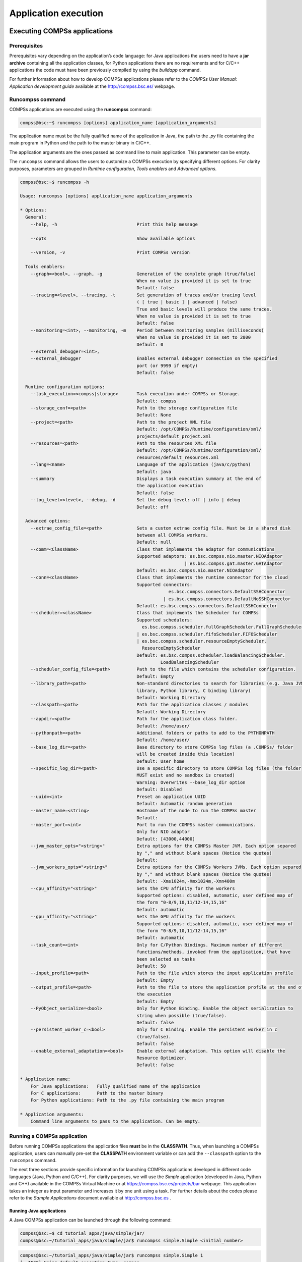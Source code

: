 =====================
Application execution
=====================

Executing COMPSs applications
=============================

Prerequisites
-------------

Prerequisites vary depending on the application’s code language: for
Java applications the users need to have a **jar archive** containing
all the application classes, for Python applications there are no
requirements and for C/C++ applications the code must have been
previously compiled by using the *buildapp* command.

For further information about how to develop COMPSs applications please
refer to the *COMPSs User Manual: Application development guide*
available at the http://compss.bsc.es/ webpage.

Runcompss command
-----------------

COMPSs applications are executed using the **runcompss** command:

.. code-block:: console

    compss@bsc:~$ runcompss [options] application_name [application_arguments]

The application name must be the fully qualified name of the application
in Java, the path to the *.py* file containing the main program in
Python and the path to the master binary in C/C++.

The application arguments are the ones passed as command line to main
application. This parameter can be empty.

The ``runcompss`` command allows the users to customize a COMPSs
execution by specifying different options. For clarity purposes,
parameters are grouped in *Runtime configuration*, *Tools enablers* and
*Advanced options*.

.. code-block:: console

    compss@bsc:~$ runcompss -h

    Usage: runcompss [options] application_name application_arguments

    * Options:
      General:
        --help, -h                              Print this help message

        --opts                                  Show available options

        --version, -v                           Print COMPSs version

      Tools enablers:
        --graph=<bool>, --graph, -g             Generation of the complete graph (true/false)
                                                When no value is provided it is set to true
                                                Default: false
        --tracing=<level>, --tracing, -t        Set generation of traces and/or tracing level
                                                ( [ true | basic ] | advanced | false)
                                                True and basic levels will produce the same traces.
                                                When no value is provided it is set to true
                                                Default: false
        --monitoring=<int>, --monitoring, -m    Period between monitoring samples (milliseconds)
                                                When no value is provided it is set to 2000
                                                Default: 0
        --external_debugger=<int>,
        --external_debugger                     Enables external debugger connection on the specified
                                                port (or 9999 if empty)
                                                Default: false

      Runtime configuration options:
        --task_execution=<compss|storage>       Task execution under COMPSs or Storage.
                                                Default: compss
        --storage_conf=<path>                   Path to the storage configuration file
                                                Default: None
        --project=<path>                        Path to the project XML file
                                                Default: /opt/COMPSs/Runtime/configuration/xml/
                                                projects/default_project.xml
        --resources=<path>                      Path to the resources XML file
                                                Default: /opt/COMPSs/Runtime/configuration/xml/
                                                resources/default_resources.xml
        --lang=<name>                           Language of the application (java/c/python)
                                                Default: java
        --summary                               Displays a task execution summary at the end of
                                                the application execution
                                                Default: false
        --log_level=<level>, --debug, -d        Set the debug level: off | info | debug
                                                Default: off

      Advanced options:
        --extrae_config_file=<path>             Sets a custom extrae config file. Must be in a shared disk
                                                between all COMPSs workers.
                                                Default: null
        --comm=<ClassName>                      Class that implements the adaptor for communications
                                                Supported adaptors: es.bsc.compss.nio.master.NIOAdaptor
                                                                  | es.bsc.compss.gat.master.GATAdaptor
                                                Default: es.bsc.compss.nio.master.NIOAdaptor
        --conn=<className>                      Class that implements the runtime connector for the cloud
                                                Supported connectors:
                                                            es.bsc.compss.connectors.DefaultSSHConnector
                                                          | es.bsc.compss.connectors.DefaultNoSSHConnector
                                                Default: es.bsc.compss.connectors.DefaultSSHConnector
        --scheduler=<className>                 Class that implements the Scheduler for COMPSs
                                                Supported schedulers:
                                                  es.bsc.compss.scheduler.fullGraphScheduler.FullGraphScheduler
                                                | es.bsc.compss.scheduler.fifoScheduler.FIFOScheduler
                                                | es.bsc.compss.scheduler.resourceEmptyScheduler.
                                                  ResourceEmptyScheduler
                                                Default: es.bsc.compss.scheduler.loadBalancingScheduler.
                                                         LoadBalancingScheduler
        --scheduler_config_file=<path>          Path to the file which contains the scheduler configuration.
                                                Default: Empty
        --library_path=<path>                   Non-standard directories to search for libraries (e.g. Java JVM
                                                library, Python library, C binding library)
                                                Default: Working Directory
        --classpath=<path>                      Path for the application classes / modules
                                                Default: Working Directory
        --appdir=<path>                         Path for the application class folder.
                                                Default: /home/user/
        --pythonpath=<path>                     Additional folders or paths to add to the PYTHONPATH
                                                Default: /home/user/
        --base_log_dir=<path>                   Base directory to store COMPSs log files (a .COMPSs/ folder
                                                will be created inside this location)
                                                Default: User home
        --specific_log_dir=<path>               Use a specific directory to store COMPSs log files (the folder
                                                MUST exist and no sandbox is created)
                                                Warning: Overwrites --base_log_dir option
                                                Default: Disabled
        --uuid=<int>                            Preset an application UUID
                                                Default: Automatic random generation
        --master_name=<string>                  Hostname of the node to run the COMPSs master
                                                Default:
        --master_port=<int>                     Port to run the COMPSs master communications.
                                                Only for NIO adaptor
                                                Default: [43000,44000]
        --jvm_master_opts="<string>"            Extra options for the COMPSs Master JVM. Each option separed
                                                by "," and without blank spaces (Notice the quotes)
                                                Default:
        --jvm_workers_opts="<string>"           Extra options for the COMPSs Workers JVMs. Each option separed
                                                by "," and without blank spaces (Notice the quotes)
                                                Default: -Xms1024m,-Xmx1024m,-Xmn400m
        --cpu_affinity="<string>"               Sets the CPU affinity for the workers
                                                Supported options: disabled, automatic, user defined map of
                                                the form "0-8/9,10,11/12-14,15,16"
                                                Default: automatic
        --gpu_affinity="<string>"               Sets the GPU affinity for the workers
                                                Supported options: disabled, automatic, user defined map of
                                                the form "0-8/9,10,11/12-14,15,16"
                                                Default: automatic
        --task_count=<int>                      Only for C/Python Bindings. Maximum number of different
                                                functions/methods, invoked from the application, that have
                                                been selected as tasks
                                                Default: 50
        --input_profile=<path>                  Path to the file which stores the input application profile
                                                Default: Empty
        --output_profile=<path>                 Path to the file to store the application profile at the end of
                                                the execution
                                                Default: Empty
        --PyObject_serialize=<bool>             Only for Python Binding. Enable the object serialization to
                                                string when possible (true/false).
                                                Default: false
        --persistent_worker_c=<bool>            Only for C Binding. Enable the persistent worker in c
                                                (true/false).
                                                Default: false
        --enable_external_adaptation=<bool>     Enable external adaptation. This option will disable the
                                                Resource Optimizer.
                                                Default: false

    * Application name:
        For Java applications:   Fully qualified name of the application
        For C applications:      Path to the master binary
        For Python applications: Path to the .py file containing the main program

    * Application arguments:
        Command line arguments to pass to the application. Can be empty.

Running a COMPSs application
----------------------------

Before running COMPSs applications the application files **must** be in
the **CLASSPATH**. Thus, when launching a COMPSs application, users can
manually pre-set the **CLASSPATH** environment variable or can add the
``--classpath`` option to the ``runcompss`` command.

The next three sections provide specific information for launching
COMPSs applications developed in different code languages (Java, Python
and C/C++). For clarity purposes, we will use the *Simple*
application (developed in Java, Python and C++) available in the
COMPSs Virtual Machine or at https://compss.bsc.es/projects/bar webpage.
This application takes an integer as input parameter and increases it by
one unit using a task. For further details about the codes please refer
to the *Sample Applications* document available at http://compss.bsc.es
.

Running Java applications
~~~~~~~~~~~~~~~~~~~~~~~~~

A Java COMPSs application can be launched through the following command:

.. code-block:: console

    compss@bsc:~$ cd tutorial_apps/java/simple/jar/
    compss@bsc:~/tutorial_apps/java/simple/jar$ runcompss simple.Simple <initial_number>

.. code-block:: console

    compss@bsc:~/tutorial_apps/java/simple/jar$ runcompss simple.Simple 1
    [  INFO] Using default execution type: compss
    [  INFO] Using default location for project file: /opt/COMPSs/Runtime/configuration/xml/projects/default_project.xml
    [  INFO] Using default location for resources file: /opt/COMPSs/Runtime/configuration/xml/resources/default_resources.xml
    [  INFO] Using default language: java

    ----------------- Executing simple.Simple --------------------------

    WARNING: COMPSs Properties file is null. Setting default values
    [(1066)    API]  -  Starting COMPSs Runtime v<version>
    Initial counter value is 1
    Final counter value is 2
    [(4740)    API]  -  Execution Finished

    ------------------------------------------------------------

In this first execution we use the default value of the ``--classpath``
option to automatically add the jar file to the classpath (by executing
runcompss in the directory which contains the jar file). However, we can
explicitly do this by exporting the **CLASSPATH** variable or by
providing the ``--classpath`` value. Next, we provide two more ways to
perform the same execution:

.. code-block:: console

    compss@bsc:~$ export CLASSPATH=$CLASSPATH:/home/compss/tutorial_apps/java/simple/jar/simple.jar
    compss@bsc:~$ runcompss simple.Simple <initial_number>

.. code-block:: console

    compss@bsc:~$ runcompss --classpath=/home/compss/tutorial_apps/java/simple/jar/simple.jar \
                            simple.Simple <initial_number>

Running Python applications
~~~~~~~~~~~~~~~~~~~~~~~~~~~

To launch a COMPSs Python application users have to provide the
``--lang=python`` option to the runcompss command. If the extension of
the main file is a regular Python extension (``.py`` or ``.pyc``) the
*runcompss* command can also infer the application language without
specifying the *lang* flag.

.. code-block:: console

    compss@bsc:~$ cd tutorial_apps/python/simple/
    compss@bsc:~/tutorial_apps/python/simple$ runcompss --lang=python ./simple.py <initial_number>

.. code-block:: console

    compss@bsc:~/tutorial_apps/python/simple$ runcompss simple.py 1
    [  INFO] Using default execution type: compss
    [  INFO] Using default location for project file: /opt/COMPSs/Runtime/configuration/xml/projects/default_project.xml
    [  INFO] Using default location for resources file: /opt/COMPSs/Runtime/configuration/xml/resources/default_resources.xml
    [  INFO] Inferred PYTHON language

    ----------------- Executing simple.py --------------------------

    WARNING: COMPSs Properties file is null. Setting default values
    [(616)    API]  -  Starting COMPSs Runtime v<version>
    Initial counter value is 1
    Final counter value is 2
    [(4297)    API]  -  Execution Finished

    ------------------------------------------------------------

**Attention**: Executing without debug (e.g. default log level or
``--log_level=off``) uses -O2 compiled sources, disabling ``asserts``
and ``__debug__``.

Alternatively, it is possible to execute the a COMPSs Python application
using ``pycompss`` as module:

.. code-block:: console

    compss@bsc:~$ python -m pycompss <runcompss_flags> <application> <application_parameters>

Consequently, the previous example could also be run as follows:

.. code-block:: console

    compss@bsc:~$ cd tutorial_apps/python/simple/
    compss@bsc:~/tutorial_apps/python/simple$ python -m pycompss simple.py <initial_number>

If the ``-m pycompss`` is not set, the application will be run ignoring
all PyCOMPSs imports, decorators and API calls, that is, sequentially.

In order to run a COMPSs Python application with a different
interpreter, the *runcompss* command provides a specific flag:

.. code-block:: console

    compss@bsc:~$ cd tutorial_apps/python/simple/
    compss@bsc:~/tutorial_apps/python/simple$ runcompss --python_interpreter=python3 ./simple.py <initial_number>

However, when using the *pycompss* module, it is inferred from the
python used in the call:

.. code-block:: console

    compss@bsc:~$ cd tutorial_apps/python/simple/
    compss@bsc:~/tutorial_apps/python/simple$ python3 -m pycompss simple.py <initial_number>

Finally, both *runcompss* and *pycompss* module provide a particular
flag for virtual environment propagation
(``--python_propagate_virtual_environment=<bool>``). This, flag is
intended to activate the current virtual environment in the worker nodes
when set to true.

Running C/C++ applications
~~~~~~~~~~~~~~~~~~~~~~~~~~~~~~~~

To launch a COMPSs C/C++ application users have to compile the
C/C++ application by means of the ``buildapp`` command. For
further information please refer to the *COMPSs User Manual: Application
development guide* document available at http://compss.bsc.es . Once
complied, the ``--lang=c`` option must be provided to the runcompss
command. If the main file is a C/C++ binary the *runcompss* command
can also infer the application language without specifying the *lang*
flag.

.. code-block:: console

    compss@bsc:~$ cd tutorial_apps/c/simple/
    compss@bsc:~/tutorial_apps/c/simple$ runcompss --lang=c simple <initial_number>

.. code-block:: console

    compss@bsc:~/tutorial_apps/c/simple$ runcompss ~/tutorial_apps/c/simple/master/simple 1
    [  INFO] Using default execution type: compss
    [  INFO] Using default location for project file: /opt/COMPSs/Runtime/configuration/xml/projects/default_project.xml
    [  INFO] Using default location for resources file: /opt/COMPSs/Runtime/configuration/xml/resources/default_resources.xml
    [  INFO] Inferred C/C++ language

    ----------------- Executing simple --------------------------

    JVM_OPTIONS_FILE: /tmp/tmp.ItT1tQfKgP
    COMPSS_HOME: /opt/COMPSs
    Args: 1

    WARNING: COMPSs Properties file is null. Setting default values
    [(650)    API]  -  Starting COMPSs Runtime v<version>
    Initial counter value is 1
    [   BINDING]  -  @compss_wait_on  -  Entry.filename: counter
    [   BINDING]  -  @compss_wait_on  -  Runtime filename: d1v2_1497432831496.IT
    Final counter value is 2
    [(4222)    API]  -  Execution Finished

    ------------------------------------------------------------

Additional configurations
-------------------------

The COMPSs runtime has two configuration files: ``resources.xml`` and
``project.xml`` . These files contain information about the execution
environment and are completely independent from the application.

For each execution users can load the default configuration files or
specify their custom configurations by using, respectively, the
``--resources=<absolute_path_to_resources.xml>`` and the
``--project=<absolute_path_to_project.xml>`` in the ``runcompss``
command. The default files are located in the
``/opt/COMPSs/Runtime/configuration/xml/`` path. Users can manually edit
these files or can use the *Eclipse IDE* tool developed for COMPSs. For
further information about the *Eclipse IDE* please refer to :ref:`COMPSs IDE` Section.

For further details please check the :ref:`Configuration Files` Subsection
inside the :ref:`Installation and Administration` Section.

Results and logs
================

Results
-------

When executing a COMPSs application we consider different type of
results:

-  **Application Output:** Output generated by the application.

-  **Application Files:** Files used or generated by the application.

-  **Tasks Output:** Output generated by the tasks invoked from the application.

Regarding the application output, COMPSs will preserve the application
output but will add some pre and post output to indicate the COMPSs
Runtime state. :numref:`simple_java_stdout` shows the standard output
generated by the execution of the Simple Java application. The green box
highlights the application ``stdout`` while the rest of the output is
produced by COMPSs.

.. figure:: ./Figures/app_execution/simple_java_stdout.jpeg
   :name: simple_java_stdout
   :alt: Output generated by the execution of the *Simple* Java application with COMPSs
   :align: center
   :width: 95.0%

   Output generated by the execution of the *Simple* Java application with COMPSs

Regarding the application files, COMPSs **does not modify** any of them
and thus, the results obtained by executing the application with COMPSs
are the same than the ones generated by the sequential execution of the
application.

Regarding the tasks output, COMPSs introduces some modifications due
to the fact that tasks can be executed in remote machines. After the
execution, COMPSs stores the *stdout* and the *stderr* of each job (a
task execution) inside the
**``/home/$USER/.COMPSs/$APPNAME/$EXEC_NUMBER/jobs/``** directory of
the main application node.

:numref:`hello_seq` and :numref:`hello_compss` show an example of the
results obtained from the execution of the *Hello* Java application.
While :numref:`hello_seq` provides the output of the sequential
execution of the application (without COMPSs), :numref:`hello_compss`
provides the output of the equivalent COMPSs
execution. Please note that the sequential execution produces the
``Hello World! (from a task)`` message in the ``stdout`` while the
COMPSs execution stores the message inside the ``job1_NEW.out`` file.

.. figure:: ./Figures/app_execution/hello_seq_stdout.jpeg
   :name: hello_seq
   :alt: Sequential execution of the *Hello* java application
   :align: center
   :width: 80.0%

   Sequential execution of the *Hello* java application

.. figure:: ./Figures/app_execution/hello_compss_stdout_and_job.jpeg
   :name: hello_compss
   :alt: COMPSs execution of the *Hello* java application
   :align: center
   :width: 95.0%

   COMPSs execution of the *Hello* java application

Logs
----

COMPSs includes three log levels for running applications but users can
modify them or add more levels by editing the logger files under the
``/opt/COMPSs/Runtime/configuration`` ``/log/`` folder. Any of these log
levels can be selected by adding the ``--log_level=<debug | info | off>``
flag to the ``runcompss`` command. The default value is ``off``.

The logs generated by the ``NUM_EXEC`` execution of the application APP
by the user USER are stored under
``/home/$USER/.COMPSs/$APP/$EXEC_NUMBER/`` folder (from this point on:
**base log folder**). The ``EXEC_NUMBER`` execution number is
automatically used by COMPSs to prevent mixing the logs of data of
different executions.

When running COMPSs with **log level off** only the errors are reported.
This means that the *base log folder* will contain two empty files
(``runtime.log`` and ``resources.log``) and one empty folder (``jobs``).
If somehow the application has failed, the ``runtime.log`` and/or the
``resources.log`` will not be empty and a new file per failed job will
appear inside the ``jobs`` folder to store the ``stdout`` and the
``stderr``. :numref:`simple_log_off` shows the logs generated by
the execution of the Simple java application (without errors) in **off**
mode.

.. figure:: ./Figures/app_execution/simple_log_off.jpeg
   :name: simple_log_off
   :alt: Structure of the logs folder for the Simple java application in **off** mode
   :align: center
   :width: 40.0%

   Structure of the logs folder for the Simple java application in **off** mode

When running COMPSs with **log level info** the *base log folder* will
contain two files (``runtime.log`` and ``resources.log``) and one folder
(``jobs``). The ``runtime.log`` file contains the execution information
retrieved from the master resource, including the file transfers and the
job submission details. The ``resources.log`` file contains information
about the available resources such as the number of processors of each
resource (slots), the information about running or pending tasks in the
resource queue and the created and destroyed resources. The jobs folder
will be empty unless there has been a failed job. In this case it will
store, for each failed job, one file for the ``stdout`` and another for
the ``stderr``. As an example, :numref:`simple_log_info` shows the
logs generated by the same execution than the previous case but with
**info** mode.

.. figure:: ./Figures/app_execution/simple_log_info.jpeg
   :name: simple_log_info
   :alt: Structure of the logs folder for the Simple java application in **info** mode
   :align: center
   :width: 40.0%

   Structure of the logs folder for the Simple java application in **info** mode

The ``runtime.log`` and ``resources.log`` are quite large files, thus
they should be only checked by advanced users. For an easier
interpretation of these files the COMPSs Framework includes a monitor
tool. For further information about the COMPSs Monitor please check
:ref:`COMPSs Monitor`.

:numref:`simple_runtimelog` and :numref:`simple_resourceslog` provide
the content of these two files generated by the execution of the
*Simple* java application.

.. figure:: ./Figures/app_execution/simple_runtimelog.jpeg
   :name: simple_runtimelog
   :alt: runtime.log generated by the execution of the *Simple* java application
   :align: center
   :width: 95.0%

   runtime.log generated by the execution of the *Simple* java
   application

.. figure:: ./Figures/app_execution/simple_resourceslog.jpeg
   :name: simple_resourceslog
   :alt: resources.log generated by the execution of the *Simple* java application
   :align: center
   :width: 95.0%

   resources.log generated by the execution of the *Simple* java application

Running COMPSs with **log level debug** generates the same files as the
info log level but with more detailed information. Additionally, the
``jobs`` folder contains two files per **submitted** job; one for the
``stdout`` and another for the ``stderr``. In the other hand, the COMPSs
Runtime state is printed out on the ``stdout``.
:numref:`simple_log_debug` shows the logs generated by the same execution
than the previous cases but with **debug** mode.

The runtime.log and the resources.log files generated in this mode can
be **extremely large**. Consequently, the users should take care of
their quota and manually erase these files if needed.

.. figure:: ./Figures/app_execution/simple_log_debug.jpeg
   :name: simple_log_debug
   :alt: Structure of the logs folder for the Simple java application in **debug** mode
   :align: center
   :width: 40.0%

   Structure of the logs folder for the Simple java application in **debug** mode

When running Python applications a ``pycompss.log`` file is written
inside the *base log folder* containing debug information about the
specific calls to PyCOMPSs.

Furthermore, when running ``runcompss`` with additional flags (such as
monitoring or tracing) additional folders will appear inside the *base
log folder*. The meaning of the files inside these folders is explained
in :ref:`COMPSs Tools`.

COMPSs Tools
============

Application graph
-----------------

At the end of the application execution a dependency graph can be
generated representing the order of execution of each type of task and
their dependencies. To allow the final graph generation the ``-g`` flag
has to be passed to the ``runcompss`` command; the graph file is written
in the ``base_log_folder/monitor/complete_graph.dot`` at the end of the
execution.

:numref:`complete_graph` shows a dependency graph example of a
*SparseLU* java application. The graph can be visualized by running the
following command:

.. code-block:: console

    compss@bsc:~$ compss_gengraph ~/.COMPSs/sparseLU.arrays.SparseLU_01/monitor/complete_graph.dot

.. figure:: ./Figures/app_execution/dependency_graph.jpeg
   :name: complete_graph
   :alt: The dependency graph of the SparseLU application
   :align: center
   :width: 40.0%

   The dependency graph of the SparseLU application

COMPSs Monitor
--------------

The COMPSs Framework includes a Web graphical interface that can be used
to monitor the execution of COMPSs applications. COMPSs Monitor is
installed as a service and can be easily managed by running any of the
following commands:

.. code-block:: console

    compss@bsc:~$ /etc/init.d/compss-monitor usage
    Usage: compss-monitor {start | stop | reload | restart | try-restart | force-reload | status}

Service configuration
~~~~~~~~~~~~~~~~~~~~~

The COMPSs Monitor service can be configured by editing the
``/opt/COMPSs/Tools/monitor/apache-tomcat/conf/compss-monitor.conf`` file which contains
one line per property:

-  ``COMPSS_MONITOR`` Default directory to retrieve monitored
   applications (defaults to the ``.COMPSs`` folder inside the ``root``
   user).

-  ``COMPSs_MONITOR_PORT`` Port where to run the compss-monitor web
   service (defaults to 8080).

-  ``COMPSs_MONITOR_TIMEOUT`` Web page timeout between browser and
   server (defaults to 20s).

Usage
~~~~~

In order to use the COMPSs Monitor users need to start the service as
shown in :numref:`monitor_start`.

.. figure:: ./Figures/app_execution/monitor_start.jpeg
   :name: monitor_start
   :alt: COMPSs Monitor start command
   :align: center

   COMPSs Monitor start command

And use a web browser to open the specific URL:

.. code-block:: console

    compss@bsc:~$ firefox http://localhost:8080/compss-monitor &

The COMPSs Monitor allows to monitor applications from different users
and thus, users need to first login to access their applications. As
shown in :numref:`monitoring_interface`, the users can select any of
their executed or running COMPSs applications and display it.

.. figure:: ./Figures/app_execution/compss_monitor.jpeg
   :name: monitoring_interface
   :alt: COMPSs monitoring interface
   :align: center
   :width: 95.0%

   COMPSs monitoring interface

To enable **all** the COMPSs Monitor features, applications must run the
``runcompss`` command with the ``-m`` flag. This flag allows the COMPSs
Runtime to store special information inside inside the
``log_base_folder`` under the ``monitor`` folder (see
:numref:`monitoring_interface` and :numref:`simple_logs_monitor`). Only
advanced users should modify or delete any of these files. If the
application that a user is trying to monitor has not been executed with
this flag, some of the COMPSs Monitor features will be disabled.

.. code-block:: console

    compss@bsc:~/tutorial_apps/java/simple/jar$ runcompss -dm simple.Simple 1
    [  INFO] Using default execution type: compss
    [  INFO] Using default location for project file: /opt/COMPSs/Runtime/configuration/xml/projects/default_project.xml
    [  INFO] Using default location for resources file: /opt/COMPSs/Runtime/configuration/xml/resources/default_resources.xml
    [  INFO] Using default language: java

    ----------------- Executing simple.Simple --------------------------

    WARNING: COMPSs Properties file is null. Setting default values
    [(799)    API]  -  Deploying COMPSs Runtime v<version>
    [(801)    API]  -  Starting COMPSs Runtime v<version>
    [(801)    API]  -  Initializing components
    [(1290)    API]  -  Ready to process tasks
    [(1293)    API]  -  Opening /home/compss/tutorial_apps/java/simple/jar/counter in mode OUT
    [(1338)    API]  -  File target Location: /home/compss/tutorial_apps/java/simple/jar/counter
    Initial counter value is 1
    [(1340)    API]  -  Creating task from method increment in simple.SimpleImpl
    [(1340)    API]  -  There is 1 parameter
    [(1341)    API]  -    Parameter 1 has type FILE_T
    Final counter value is 2
    [(4307)    API]  -  No more tasks for app 1
    [(4311)    API]  -  Getting Result Files 1
    [(4340)    API]  -  Stop IT reached
    [(4344)    API]  -  Stopping Graph generation...
    [(4344)    API]  -  Stopping Monitor...
    [(6347)    API]  -  Stopping AP...
    [(6348)    API]  -  Stopping TD...
    [(6509)    API]  -  Stopping Comm...
    [(6510)    API]  -  Runtime stopped
    [(6510)    API]  -  Execution Finished

    ------------------------------------------------------------


.. figure:: ./Figures/app_execution/logs_with_monitor.jpeg
   :name: simple_logs_monitor
   :alt: Logs generated by the Simple java application with the monitoring flag enabled
   :align: center
   :width: 40.0%

   Logs generated by the Simple java application with the monitoring
   flag enabled

Graphical Interface features
~~~~~~~~~~~~~~~~~~~~~~~~~~~~

In this section we provide a summary of the COMPSs Monitor supported
features available through the graphical interface:

-  **Resources information** Provides information about the resources
   used by the application

-  **Tasks information** Provides information about the tasks definition
   used by the application

-  **Current tasks graph** Shows the tasks dependency graph currently
   stored into the COMPSs Runtime

-  **Complete tasks graph** Shows the complete tasks dependecy graph of
   the application

-  **Load chart** Shows different dynamic charts representing the
   evolution over time of the resources load and the tasks load

-  **Runtime log** Shows the runtime log

-  **Execution Information** Shows specific job information allowing
   users to easily select failed or uncompleted jobs

-  **Statistics** Shows application statistics such as the accumulated
   cloud cost.

**Attention**: To enable all the COMPSs Monitor features applications
must run with the ``-m`` flag.

The webpage also allows users to configure some performance parameters
of the monitoring service by accessing the *Configuration* button at the
top-right corner of the web page.

For specific COMPSs Monitor feature configuration please check our *FAQ*
section at the top-right corner of the web page.

Application tracing
-------------------

COMPSs Runtime can generate a post-execution trace of the execution of
the application. This trace is useful for performance analysis and
diagnosis.

A trace file may contain different events to determine the COMPSs master
state, the task execution state or the file-transfers. The current
release does not support file-transfers informations.

During the execution of the application, an XML file is created in the
worker nodes to keep track of these events. At the end of the execution,
all the XML files are merged to get a final trace file.

In this manual we only provide information about how to obtain a trace
and about the available Paraver (the tool used to analyze the traces)
configurations. For further information about the application
instrumentation or the trace visualization and configurations please
check the :ref:`Tracing` Section.

Trace Command
~~~~~~~~~~~~~

In order to obtain a post-execution trace file one of the following
options ``-t``, ``--tracing``, ``--tracing=true``, ``--tracing=basic`` must
be added to the ``runcompss`` command. All this options activate the
basic tracing mode; the advanced mode is activated with the option
``--tracing=advanced``. For further information about advanced mode check
the :ref:`Tracing` Section. Next, we provide an example of the command
execution with the basic tracing option enabled for a java K-Means
application.

.. code-block:: console

    compss@bsc:~$ runcompss -t kmeans.Kmeans
    *** RUNNING JAVA APPLICATION KMEANS
    [  INFO] Relative Classpath resolved: /path/to/jar/kmeans.jar

    ----------------- Executing kmeans.Kmeans --------------------------

    Welcome to Extrae VERSION
    Extrae: Parsing the configuration file (/opt/COMPSs/Runtime/configuration/xml/tracing/extrae_basic.xml) begins
    Extrae: Warning! <trace> tag has no <home> property defined.
    Extrae: Generating intermediate files for Paraver traces.
    Extrae: <cpu> tag at <counters> level will be ignored. This library does not support CPU HW.
    Extrae: Tracing buffer can hold 100000 events
    Extrae: Circular buffer disabled.
    Extrae: Dynamic memory instrumentation is disabled.
    Extrae: Basic I/O memory instrumentation is disabled.
    Extrae: System calls instrumentation is disabled.
    Extrae: Parsing the configuration file (/opt/COMPSs/Runtime/configuration/xml/tracing/extrae_basic.xml) has ended
    Extrae: Intermediate traces will be stored in /user/folder
    Extrae: Tracing mode is set to: Detail.
    Extrae: Successfully initiated with 1 tasks and 1 threads

    WARNING: COMPSs Properties file is null. Setting default values
    [(751)    API]  -  Deploying COMPSs Runtime v<version>
    [(753)    API]  -  Starting COMPSs Runtime v<version>
    [(753)    API]  -  Initializing components
    [(1142)   API]  -  Ready to process tasks
    ...
    ...
    ...
    merger: Output trace format is: Paraver
    merger: Extrae 3.3.0 (revision 3966 based on extrae/trunk)
    mpi2prv: Assigned nodes < Marginis >
    mpi2prv: Assigned size per processor < <1 Mbyte >
    mpi2prv: File set-0/TRACE@Marginis.0000001904000000000000.mpit is object 1.1.1 on node Marginis assigned to processor 0
    mpi2prv: File set-0/TRACE@Marginis.0000001904000000000001.mpit is object 1.1.2 on node Marginis assigned to processor 0
    mpi2prv: File set-0/TRACE@Marginis.0000001904000000000002.mpit is object 1.1.3 on node Marginis assigned to processor 0
    mpi2prv: File set-0/TRACE@Marginis.0000001980000001000000.mpit is object 1.2.1 on node Marginis assigned to processor 0
    mpi2prv: File set-0/TRACE@Marginis.0000001980000001000001.mpit is object 1.2.2 on node Marginis assigned to processor 0
    mpi2prv: File set-0/TRACE@Marginis.0000001980000001000002.mpit is object 1.2.3 on node Marginis assigned to processor 0
    mpi2prv: File set-0/TRACE@Marginis.0000001980000001000003.mpit is object 1.2.4 on node Marginis assigned to processor 0
    mpi2prv: File set-0/TRACE@Marginis.0000001980000001000004.mpit is object 1.2.5 on node Marginis assigned to processor 0
    mpi2prv: Time synchronization has been turned off
    mpi2prv: A total of 9 symbols were imported from TRACE.sym file
    mpi2prv: 0 function symbols imported
    mpi2prv: 9 HWC counter descriptions imported
    mpi2prv: Checking for target directory existance... exists, ok!
    mpi2prv: Selected output trace format is Paraver
    mpi2prv: Stored trace format is Paraver
    mpi2prv: Searching synchronization points... done
    mpi2prv: Time Synchronization disabled.
    mpi2prv: Circular buffer enabled at tracing time? NO
    mpi2prv: Parsing intermediate files
    mpi2prv: Progress 1 of 2 ... 5% 10% 15% 20% 25% 30% 35% 40% 45% 50% 55% 60% 65% 70% 75% 80% 85% 90% 95% done
    mpi2prv: Processor 0 succeeded to translate its assigned files
    mpi2prv: Elapsed time translating files: 0 hours 0 minutes 0 seconds
    mpi2prv: Elapsed time sorting addresses: 0 hours 0 minutes 0 seconds
    mpi2prv: Generating tracefile (intermediate buffers of 838848 events)
             This process can take a while. Please, be patient.
    mpi2prv: Progress 2 of 2 ... 5% 10% 15% 20% 25% 30% 35% 40% 45% 50% 55% 60% 65% 70% 75% 80% 85% 90% 95% done
    mpi2prv: Warning! Clock accuracy seems to be in microseconds instead of nanoseconds.
    mpi2prv: Elapsed time merge step: 0 hours 0 minutes 0 seconds
    mpi2prv: Resulting tracefile occupies 991743 bytes
    mpi2prv: Removing temporal files... done
    mpi2prv: Elapsed time removing temporal files: 0 hours 0 minutes 0 seconds
    mpi2prv: Congratulations! ./trace/kmeans.Kmeans_compss_trace_1460456106.prv has been generated.
    [   API]  -  Execution Finished

    ------------------------------------------------------------

At the end of the execution the trace will be stored inside the
``trace`` folder under the application log directory.

.. code-block:: console

    compss@bsc:~$ cd .COMPSs/kmeans.Kmeans_01/trace/
    compss@bsc:~$ ls -1
    kmeans.Kmeans_compss_trace_1460456106.pcf
    kmeans.Kmeans_compss_trace_1460456106.prv
    kmeans.Kmeans_compss_trace_1460456106.row

Trace visualization
~~~~~~~~~~~~~~~~~~~

The traces generated by an application execution are ready to be
visualized with *Paraver*. *Paraver* is a powerful tool developed by
*BSC* that allows users to show many views of the trace data by means of
different configuration files. Users can manually load, edit or create
configuration files to obtain different trace data views.

If *Paraver* is installed, issue the following command to visualize a
given tracefile:

.. code-block:: console

    compss@bsc:~$ wxparaver path/to/trace/trace_name.prv

For further information about *Paraver* please visit the following site:

http://www.bsc.es/computer-sciences/performance-tools/paraver

COMPSs IDE
----------

COMPSs IDE is an Integrated Development Environment to develop, compile,
deploy and execute COMPSs applications. It is available through the
*Eclipse Market* as a plugin and provides an even easier way to work
with COMPSs.

For further information please check the *COMPSs IDE User Guide*
available at: http://compss.bsc.es .

Special Execution Platforms
===========================

This section provides information about how to run COMPSs Applications
in specific platforms such as *Docker*, *Chameleon* or *MareNostrum*.

Docker
------

Introduction
~~~~~~~~~~~~

Docker is an open-source project that automates the deployment of
applications inside software containers, by providing an additional
layer of abstraction and automation of operating-system-level
virtualization on Linux. In addition to the Docker container engine,
there are other Docker tools that allow users to create complex
applications (Docker-Compose) or to manage a cluster of Docker
containers (Docker Swarm).

COMPSs supports running a distributed application in a Docker Swarm
cluster.

Requirements
~~~~~~~~~~~~

In order to use COMPSs with Docker, some requirements must be fulfilled:

-  Have **Docker** and **Docker-Compose** installed in your local
   machine.

-  Have an available **Docker Swarm cluster** and its Swarm manager ip
   and port to access it remotely.

-  A **Dockerhub account**. Dockerhub is an online repository for Docker
   images. We don’t currently support another sharing method besides
   uploading to Dockerhub, so you will need to create a personal
   account. This has the advantage that it takes very little time either
   upload or download the needed images, since it will reuse the
   existing layers of previous images (for example the COMPSs base
   image).

Execution
~~~~~~~~~

The runcompss-docker execution workflow uses Docker-Compose, which is
in charge of spawning the different application containers into the
Docker Swarm manager. Then the Docker Swarm manager schedules the
containers to the nodes and the application starts running.
The COMPSs master and workers will run in the nodes Docker Swarm
decides. To see where the masters and workers are located in runtime,
you can use:

.. code-block:: console

    $ docker -H '<swarm_manager_ip:swarm_port>' ps -a

The execution of an application using Docker containers with COMPSs
**consists of 2 steps**:

Execution step 1: Creation of the application image
~~~~~~~~~~~~~~~~~~~~~~~~~~~~~~~~~~~~~~~~~~~~~~~~~~~

The very first step to execute a COMPSs application in Docker is
creating your application Docker image.

This must be done **only once** for every new application, and then
you can run it as many times as needed. If the application is updated
for whatever reason, this step must be done again to create and share
the updated image.

In order to do this, you must use the **compss_docker_gen_image**
tool, which is available in the standard COMPSs application. This tool
is the responsible of taking your application, create the needed
image, and upload it to Dockerhub to share it.

The image is created injecting your application into a COMPSs base
image. This base image is available in Dockerhub. In case you need it,
you can pull it using the following command:

.. code-block:: console

    $ docker pull compss/compss

The **compss_docker_gen_image** script receives 2 parameters:

-  **--c, --context-dir:**
   Specifies the **context directory** path of the application. This
   path **MUST BE ABSOLUTE**, not relative. The context directory is a
   local directory that **must contain the needed binaries and input
   files of the app (if any)**. In its simplest case, it will contain
   the executable file (a .jar for example). Keep the
   context-directory as lightest as possible.

   For example: **--context-dir=’/home/compss-user/my-app-dir’** (where
   ’my-app-dir’ contains ’app.jar’, ’data1.dat’ and ’data2.csv’). For
   more details, this context directory will be recursively copied into
   a COMPSs base image. Specifically, it will create all the path down
   to the context directory inside the image.

-  **--image-name:**
   Specifies a name for the created image. It MUST have this format:
   ’DOCKERHUB-USERNAME/image-name’.
   The *DOCKERHUB_USERNAME* must be the username of your personal
   Dockerhub account.
   The *image_name* can be whatever you want, and will be used as the
   identifier for the image in Dockerhub. This name will be the one
   you will use to execute the application in Docker.
   For example, if my Dockerhub username is john123 and I want my
   image to be named “my-image-app”:
   --image-name=“john123/my-image-app”.

   As stated before, this is needed to share your container application
   image with the nodes that need it. Image tags are also supported (for
   example "john123/my-image-app:1.23).


**IMPORTANT NOTE:**
After creating the image, be sure to write down the absolute
context-directory and the absolute classpath (the absolute path to the
executable jar). You will need it to run the application using
**runcompss-docker**. In addition, if you plan on distributing the
application, you can use the Dockerhub image’s information tab to
write them, so the application users can retrieve them.


Execution step 2: Run the application
~~~~~~~~~~~~~~~~~~~~~~~~~~~~~~~~~~~~~

To execute COMPSs in a Docker Swarm cluster, you must use the
**runcompss-docker** command, instead of runcompss.

The command **runcompss-docker** has some **additional arguments**
that will be needed by COMPSs to run your application in a distributed
Docker Swarm cluster environment. The rest of typical arguments
(classpath for example) will be delegated to runcompss command.

These additional arguments must go before the typical runcompss
arguments. The runcompss-docker additional arguments are:

-   **--w, --worker-containers:**

Specifies the number of **worker containers** the app will execute
on. One more container will be created to host the **master**. If you
have enough nodes in the Swarm cluster, each container will be
executed by one node. This is the default schedule strategy used by
Swarm.
For example: **--worker-containers=3**

-   **--s, --swarm-manager:**

Specifies the Swarm manager ip and port (format: ip:port).
For example: **--swarm-manager=’129.114.108.8:4000’**

-   **--i, --image-name:**

Specify the image name of the application image in Dockerhub.
Remember you must generate this with compss_docker_gen_image
Remember as well that the format must be:
’DOCKERHUB_USERNAME/APP_IMAGE_NAME:TAG’ (the :TAG is optional).
For example: **--image-name=’john123/my-compss-application:1.9’**

-   **--c, --context-dir:**

Specifies the **context directory** of the app. It must be specified
by the application image provider.
For example:
**--context-dir=’/home/compss-user/my-app-context-dir’**.

As **optional** arguments:

-   **--c-cpu-units:**

Specifies the number of cpu units used by each container (default value is 4).
For example: **--c-cpu-units:=16**

-   **--c-memory:**

Specifies the physical memory used by each container in GB (default value is 8 GB).
For example, in this case, each container would use as maximum 32 GB
of physical memory: **--c-memory=32**

Here is the **format** you must use with **runcompss-docker** command:

.. code-block:: console

    $ runcompss-docker --worker-containers=N \
                       --swarm-manager='<ip>:<port>' \
                       --image-name='DOCKERHUB_USERNAME/image_name' \
                       --context-dir='CTX_DIR' \
                       [rest of classic runcompss args]

Or alternatively, in its shortest form:

.. code-block:: console

    $ runcompss-docker --w=N --s='<ip>:<port>' --i='DOCKERHUB_USERNAME/image_name' --c='CTX_DIR' \
                       [rest of classic runcompss args]

Execution with TLS
~~~~~~~~~~~~~~~~~~

If your cluster uses **TLS** or has been created using
**Docker-Machine**, you will have to **export two environment
variables** before using runcompss-docker:

On one hand, **DOCKER_TLS_VERIFY** environment variable will tell
Docker that you are using TLS:

.. code-block:: bash

    export DOCKER_TLS_VERIFY="1"

On the other hand, **DOCKER_CERT_PATH** variable will tell Docker
where to find your TLS certificates. As an example:

.. code-block:: bash

    export DOCKER_CERT_PATH="/home/compss-user/.docker/machine/machines/my-manager-node"

In case you have created your cluster using docker-machine, in order to
know what your *DOCKER_CERT_PATH* is, you can use this command:

.. code-block:: console

    $ docker-machine env my-swarm-manager-node-name | grep DOCKER_CERT_PATH

In which *swarm-manager-node-name* must be changed by the name
docker-machine has assigned to your swarm manager node.
With these environment variables set, you are ready to use
**runcompss-docker** in a cluster using TLS.

Execution results
~~~~~~~~~~~~~~~~~

The execution results will be retrieved from the master container of
your application.

If your context-directory name is **’matmul’**, then your results will
be saved in the **’matmul-results’** directory, which will be located
in the same directory you executed runcompss-docker on.

Inside the **’matmul-results’** directory you will have:

-  A folder named **’matmul’** with all the result files that were in
   the same directory as the executable when the application execution
   ended. More precisely, this will contain the context-directory state
   right after finishing your application execution.
   Additionally, and for more advanced debug purposes, you will have
   some intermediate files created by runcompss-docker (Dockerfile,
   project.xml, resources.xml), in case you want to check for more
   complex errors or details.

-  A folder named **’debug’**, which (in case you used the runcompss
   debug option (**-d**)), will contain the **’.COMPSs’** directory,
   which contains another directory in which there are the typical debug
   files runtime.log, jobs, etc.
   Remember **.COMPSs** is a **hidden** directory, take this into
   account if you do **ls** inside the debug directory (add the **-a**
   option).

To make it simpler, we provide a **tree visualization** of an example of
what your directories should look like after the execution. In this case
we executed the **Matmul example application** that we provide you:

 

.. figure:: ./Figures/app_execution/docker-matmul-results-tree.png
   :alt: Result and log folders of a *Matmul* execution with COMPSs and Docker
   :align: center
   :width: 50.0%

   Result and log folders of a *Matmul* execution with COMPSs and Docker

Execution examples
~~~~~~~~~~~~~~~~~~

Next we will use the *Matmul* application as an example of a Java
application running with COMPSs and Docker.

Imagine we have our Matmul application in ``/home/john/matmul`` and
inside the ``matmul`` directory we only have the file ``matmul.jar``.

We have created a Dockerhub account with username ’john123’.

The first step will be creating the image:

.. code-block:: console

    $ compss_docker_gen_image --context-dir='/home/john/matmul' \
                              --image-name='john123/matmul-example'

Now, we write down the context-dir (``/home/john/matmul``) and the
classpath (``/home/john/matmul/matmul.jar``). We do this because they will be
needed for future executions.
Since the image is created and uploaded, we won’t need to do this step
anymore.

 

Now we are going to execute our Matmul application in a Docker cluster.

Take as assumptions:

-  We will use **5 worker docker containers**.

-  The **swarm-manager ip** will be 129.114.108.8, with the Swarm
   manager listening to the **port** 4000.

-  We will use **debug (-d)**.

-  Finally, as we would do with the typical runcompss, we specify the
   **main class** name and its **parameters** (16 and 4 in this case).

In addition, we know from the former step that the image name is
``john123/matmul-example``, the **context directory** is
``/home/john/matmul``, and the classpath is
``/home/john/matmul/matmul.jar``. And this is how you would run
**runcompss-docker**:

.. code-block:: console

    $ runcompss-docker --worker-containers=5 \
                       --swarm-manager='129.114.108.8:4000' \
                       --context-dir='/home/john/matmul' \
                       --image-name='john123/matmul-example' \
                       --classpath=/home/john/matmul/matmul.jar \
                       -d \
                       matmul.objects.Matmul 16 4

Here we show another example using the short arguments form, with the
KMeans example application, that is also provided as an example COMPSs
application to you:

First step, create the image once:

.. code-block:: console

    $ compss_docker_gen_image --context-dir='/home/laura/apps/kmeans' \
                              --image-name='laura-67/my-kmeans'

And now execute with 30 worker containers, and Swarm located in
’110.3.14.159:26535’.

.. code-block:: console

    $ runcompss-docker --w=30 \
                       --s='110.3.14.159:26535' \
                       --c='/home/laura/apps/kmeans' \
                       --image-name='laura-67/my-kmeans' \
                       --classpath=/home/laura/apps/kmeans/kmeans.jar \
                       kmeans.KMeans

Chameleon
---------

Introduction
~~~~~~~~~~~~

The Chameleon project is a configurable experimental environment for
large-scale cloud research based on a *OpenStack* KVM Cloud. With
funding from the *National Science Foundation (NSF)*, it provides a
large-scale platform to the open research community allowing them
explore transformative concepts in deeply programmable cloud services,
design, and core technologies. The Chameleon testbed, is deployed at the
*University of Chicago* and the *Texas Advanced Computing Center* and
consists of 650 multi-core cloud nodes, 5PB of total disk space, and
leverage 100 Gbps connection between the sites.

The project is led by the *Computation Institute* at the *University of
Chicago* and partners from the *Texas Advanced Computing Center* at the
*University of Texas* at Austin, the *International Center for Advanced
Internet Research* at *Northwestern University*, the *Ohio State
University*, and *University of Texas* at *San Antoni*, comprising a
highly qualified and experienced team. The team includes members from
the *NSF* supported *FutureGrid* project and from the *GENI* community,
both forerunners of the *NSFCloud* solicitation under which this project
is funded. Chameleon will also sets of partnerships with commercial and
academic clouds, such as *Rackspace*, *CERN* and *Open Science Data
Cloud (OSDC)*.

For more information please check https://www.chameleoncloud.org/ .

Execution
~~~~~~~~~

Currently, COMPSs can only handle the Chameleon infrastructure as a
cluster (deployed inside a lease). Next, we provide the steps needed to
execute COMPSs applications at Chameleon:

-  Make a lease reservation with 1 minimum node (for the COMPSs master
   instance) and a maximum number of nodes equal to the number of COMPSs
   workers needed plus one

-  Instantiate the master image (based on the published image
   *COMPSs__CC-CentOS7*)

-  Attach a public IP and login to the master instance (the instance is
   correctly contextualized for COMPSs executions if you see a COMPSs
   login banner)

-  Set the instance as COMPSs master by running
   ``/etc/init.d/chameleon_init start``

-  Copy your CH file (API credentials) to the Master and source it

-  Run the ``chameleon_cluster_setup`` script and fill the information
   when prompted (you will be asked for the name of the master instance,
   the reservation id and number of workers). This scripts may take
   several minutes since it sets up the all cluster.

-  Execute your COMPSs applications normally using the ``runcompss``
   script

As an example you can check this video
https://www.youtube.com/watch?v=BrQ6anPHjAU performing a full setup and
execution of a COMPSs application at Chameleon.

SuperComputers
--------------

To maintain the portability between different environments, COMPSs has a
pre-build structure (see Figure [fig:queue_scripts_structure]) to
execute applications in SuperComputers. For this purpose, users must use
the ``enqueue_compss`` script provided in the COMPSs installation. This
script has several parameters (see ``enqueue_compss -h``) that allow
users to customize their executions for any SuperComputer.

.. figure:: ./Figures/app_execution/queue_scripts_structure.png
   :alt: Structure of COMPSs queue scripts. In Blue user scripts, in Green queue scripts and in Orange system dependant scripts
   :align: center
   :width: 60.0%

   Structure of COMPSs queue scripts. In Blue user scripts, in Green
   queue scripts and in Orange system dependant scripts

To make this structure works, the administrators must define a
configuration file for the queue system and a configuration file for the
specific SuperComputer parameters. The COMPSs installation already
provides queue configurations for *LSF* and *SLURM* and several examples
for SuperComputer configurations. To create a new configuration we
recommend to use one of the configurations provided by COMPSs (such as
the configuration for the *MareNostrum IV* SuperComputer) or to contact
us at `support-compss@bsc.es <support-compss@bsc.es>`__ .

 

For information about how to submit COMPSs applications at any
Supercomputer please refer to the *COMPSs Supercomputers* manual
available at
http://compss.bsc.es/releases/compss/latest/docs/COMPSs_Supercomputers_Manual.pdf
.

Common Issues
=============

This section provides answers for the most common issues of the
execution of COMPSs applications. For specific issues not covered in
this section, please do not hesitate to contact us at:

**`support-compss@bsc.es <support-compss@bsc.es>`__**

How to debug
------------

When the application does not behave as expected the first thing users
must do is to run it in **debug** mode executing the ``runcompss``
command withthe ``-d`` flag to enable the debug log level.

In this case the application execution will produce the following files:

-  ``runtime.log``

-  ``resources.log``

-  ``jobs`` folder

First, users should check the last lines of the runtime.log. If the
file-transfers or the tasks are failing an error message will appear in
this file. If the file-transfers are successfully and the jobs are
submitted, users should check the ``jobs`` folder and look at the error
messages produced inside each job. Users should notice that if there are
:math:`_RESUBMITTED` files something inside the job is failing.

Tasks are not executed
----------------------

If the tasks remain in **Blocked** state probably there are no existing
resources matching the specific task constraints. This error can be
potentially caused by two facts: the resources are not correctly loaded
into the runtime, or the task constraints do not match with any
resource.

In the first case, users should take a look at the ``resouces.log`` and
check that all the resources defined in the ``project.xml`` file are
available to the runtime. In the second case users should re-define the
task constraints taking into account the resources capabilities defined
into the ``resources.xml`` and ``project.xml`` files.

Jobs fail
---------

If all the application’s tasks fail because all the submitted jobs fail,
it is probably due to the fact that there is a resource
miss-configuration. In most of the cases, the resource that the
application is trying to access has no passwordless access through the
configured user. This can be checked by:

-  Open the ``project.xml``. (The default file is stored under
   ``/opt/COMPSs/ Runtime/configuration/xml/projects/project.xml``)

-  For each resource annotate its name and the value inside the ``User``
   tag. Remember that if there is no ``User`` tag COMPSs will try to
   connect this resource with the same username than the one that
   launches the main application.

-  For each annotated resourceName - user please try
   ``ssh user@resourceName``. If the connection asks for a password then
   there is an error in the configuration of the ssh access in the
   resource.

The problem can be solved running the following commands:

.. code-block:: console

    compss@bsc:~$ scp ~/.ssh/id_dsa.pub user@resourceName:./mydsa.pub
    compss@bsc:~$ ssh user@resourceName "cat mydsa.pub >> ~/.ssh/authorized_keys; rm ./mydsa.pub"

These commands are a quick solution, for further details please check
the *Additional Configuration* section inside the *COMPSs Installation
Manual* available at our website http://compss.bsc.es.

Compilation error: @Method not found
------------------------------------

When trying to compile Java applications users can get some of the
following compilation errors:

.. code-block:: text

    error: package es.bsc.compss.types.annotations does not exist
    import es.bsc.compss.types.annotations.Constraints;
                                              ^
    error: package es.bsc.compss.types.annotations.task does not exist
    import es.bsc.compss.types.annotations.task.Method;
                                              ^
    error: package es.bsc.compss.types.annotations does not exist
    import es.bsc.compss.types.annotations.Parameter;
                                              ^
    error: package es.bsc.compss.types.annotations.Parameter does not exist
    import es.bsc.compss.types.annotations.parameter.Direction;
                                                        ^
    error: package es.bsc.compss.types.annotations.Parameter does not exist
    import es.bsc.compss.types.annotations.parameter.Type;
                                                        ^
    error: cannot find symbol
    @Parameter(type = Type.FILE, direction = Direction.INOUT)
    ^
      symbol:   class Parameter
      location: interface APPLICATION_Itf

    error: cannot find symbol
    @Constraints(computingUnits = "2")
    ^
      symbol:   class Constraints
      location: interface APPLICATION_Itf

    error: cannot find symbol
    @Method(declaringClass = "application.ApplicationImpl")
    ^
      symbol:   class Method
      location: interface APPLICATION_Itf

All these errors are raised because the ``compss-engine.jar`` is not
listed in the CLASSPATH. The default COMPSs installation automatically
inserts this package into the CLASSPATH but it may have been overwritten
or deleted. Please check that your environment variable CLASSPATH
containts the ``compss-engine.jar`` location by running the following
command:

.. code-block:: console

    $ echo $CLASSPATH | grep compss-engine

If the result of the previous command is empty it means that you are
missing the ``compss-engine.jar`` package in your classpath.

The easiest solution is to manually export the CLASSPATH variable into
the user session:

.. code-block:: console

    $ export CLASSPATH=$CLASSPATH:/opt/COMPSs/Runtime/compss-engine.jar

However, you will need to remember to export this variable every time
you log out and back in again. Consequently, we recommend to add this
export to the ``.bashrc`` file:

.. code-block:: console

    $ echo "# COMPSs variables for Java compilation" >> ~/.bashrc
    $ echo "export CLASSPATH=$CLASSPATH:/opt/COMPSs/Runtime/compss-engine.jar" >> ~/.bashrc

Attention: The ``compss-engine.jar`` is installed inside the COMPSs
installation directory. If you have performed a custom installation,
the path of the package may be different.


Jobs failed on method reflection
--------------------------------

When executing an application the main code gets stuck executing a task.
Taking a look at the ``runtime.log`` users can check that the job
associated to the task has failed (and all its resubmissions too). Then,
opening the ``jobX_NEW.out`` or the ``jobX_NEW.err`` files users find
the following error:

.. code-block:: text

    [ERROR|es.bsc.compss.Worker|Executor] Can not get method by reflection
    es.bsc.compss.nio.worker.executors.Executor$JobExecutionException: Can not get method by reflection
            at es.bsc.compss.nio.worker.executors.JavaExecutor.executeTask(JavaExecutor.java:142)
            at es.bsc.compss.nio.worker.executors.Executor.execute(Executor.java:42)
            at es.bsc.compss.nio.worker.JobLauncher.executeTask(JobLauncher.java:46)
            at es.bsc.compss.nio.worker.JobLauncher.processRequests(JobLauncher.java:34)
            at es.bsc.compss.util.RequestDispatcher.run(RequestDispatcher.java:46)
            at java.lang.Thread.run(Thread.java:745)
    Caused by: java.lang.NoSuchMethodException: simple.Simple.increment(java.lang.String)
            at java.lang.Class.getMethod(Class.java:1678)
            at es.bsc.compss.nio.worker.executors.JavaExecutor.executeTask(JavaExecutor.java:140)
            ... 5 more

This error is due to the fact that COMPSs cannot find one of the tasks
declared in the Java Interface. Commonly this is triggered by one of the
following errors:

-  The *declaringClass* of the tasks in the Java Interface has not been
   correctly defined.

-  The parameters of the tasks in the Java Interface do not match the
   task call.

-  The tasks have not been defined as *public*.

Jobs failed on reflect target invocation null pointer
-----------------------------------------------------

When executing an application the main code gets stuck executing a task.
Taking a look at the ``runtime.log`` users can check that the job
associated to the task has failed (and all its resubmissions too). Then,
opening the ``jobX_NEW.out`` or the ``jobX_NEW.err`` files users find
the following error:

.. code-block:: text

    [ERROR|es.bsc.compss.Worker|Executor]
    java.lang.reflect.InvocationTargetException
            at sun.reflect.NativeMethodAccessorImpl.invoke0(Native Method)
            at sun.reflect.NativeMethodAccessorImpl.invoke(NativeMethodAccessorImpl.java:57)
            at sun.reflect.DelegatingMethodAccessorImpl.invoke(DelegatingMethodAccessorImpl.java:43)
            at java.lang.reflect.Method.invoke(Method.java:606)
            at es.bsc.compss.nio.worker.executors.JavaExecutor.executeTask(JavaExecutor.java:154)
            at es.bsc.compss.nio.worker.executors.Executor.execute(Executor.java:42)
            at es.bsc.compss.nio.worker.JobLauncher.executeTask(JobLauncher.java:46)
            at es.bsc.compss.nio.worker.JobLauncher.processRequests(JobLauncher.java:34)
            at es.bsc.compss.util.RequestDispatcher.run(RequestDispatcher.java:46)
            at java.lang.Thread.run(Thread.java:745)
    Caused by: java.lang.NullPointerException
            at simple.Ll.printY(Ll.java:25)
            at simple.Simple.task(Simple.java:72)
            ... 10 more

This cause of this error is that the Java object accessed by the task
has not been correctly transferred and one or more of its fields is
null. The transfer failure is normally caused because the transferred
object is not serializable.

Users should check that all the object parameters in the task are either
implementing the serializable interface or following the *java beans*
model (by implementing an empty constructor and getters and setters for
each attribute).

Tracing merge failed: too many open files
-----------------------------------------

When too many nodes and threads are instrumented, the tracing merge can
fail due to an OS limitation, namely: the maximum open files. This
problem usually happens when using advanced mode due to the larger
number of threads instrumented. To overcome this issue users have two
choices. **First option**, use *Extrae* parallel MPI merger. This merger
is automatically used if COMPSs was installed with MPI support. In
Ubuntu you can install the following packets to get MPI support:

.. code-block:: console

    $ sudo apt-get install libcr-dev mpich2 mpich2-doc

Please note that extrae is never compiled with MPI support when building
it locally (with buildlocal command).

To check if COMPSs was deployed with MPI support, you can check the
installation log and look for the following *Extrae* configuration
output:

.. code-block:: text

    Package configuration for Extrae VERSION based on extrae/trunk rev. 3966:
    -----------------------
    Installation prefix: /gpfs/apps/MN3/COMPSs/Trunk/Dependencies/extrae
    Cross compilation: no
    CC: gcc
    CXX: g++
    Binary type: 64 bits

    MPI instrumentation: yes
    	MPI home: /apps/OPENMPI/1.8.1-mellanox
    	MPI launcher: /apps/OPENMPI/1.8.1-mellanox/bin/mpirun

On the other hand, if you already installed COMPSs, you can check
*Extrae* configuration executing the script
``/opt/COMPSs/Dependencies/extrae/etc/configured.sh``. Users should
check that flags ``--with-mpi=/usr`` and ``--enable-parallel-merge`` are
present and that MPI path is correct and exists. Sample output:

.. code-block:: text

    EXTRAE_HOME is not set. Guessing from the script invoked that Extrae was installed in /opt/COMPSs/Dependencies/extrae
    The directory exists .. OK
    Loaded specs for Extrae from /opt/COMPSs/Dependencies/extrae/etc/extrae-vars.sh

    Extrae SVN branch extrae/trunk at revision 3966

    Extrae was configured with:
    $ ./configure --enable-gettimeofday-clock --without-mpi --without-unwind --without-dyninst --without-binutils --with-mpi=/usr --enable-parallel-merge --with-papi=/usr --with-java-jdk=/usr/lib/jvm/java-7-openjdk-amd64/ --disable-openmp --disable-nanos --disable-smpss --prefix=/opt/COMPSs/Dependencies/extrae --with-mpi=/usr --enable-parallel-merge --libdir=/opt/COMPSs/Dependencies/extrae/lib

    CC was gcc
    CFLAGS was -g -O2 -fno-optimize-sibling-calls -Wall -W
    CXX was g++
    CXXFLAGS was -g -O2 -fno-optimize-sibling-calls -Wall -W

    MPI_HOME points to /usr and the directory exists .. OK
    LIBXML2_HOME points to /usr and the directory exists .. OK
    PAPI_HOME points to /usr and the directory exists .. OK
    DYNINST support seems to be disabled
    UNWINDing support seems to be disabled (or not needed)
    Translating addresses into source code references seems to be disabled (or not needed)

    Please, report bugs to tools@bsc.es

**Disclaimer:** the parallel merge with MPI will not bypass the system’s
maximum number of open files, just distribute the files among the
resources. If all resources belong to the same machine, the merge will
fail anyways.

The **second option** is to increase the OS maximum number of open
files. For instance, in Ubuntu add `` ulimit -n 40000 `` just before the
start-stop-daemon line in the do_start section.
